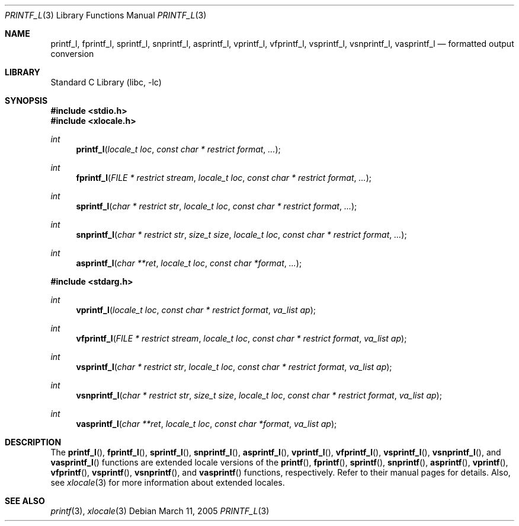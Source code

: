 .\" Copyright (c) 1990, 1991, 1993
.\"	The Regents of the University of California.  All rights reserved.
.\"
.\" This code is derived from software contributed to Berkeley by
.\" Chris Torek and the American National Standards Committee X3,
.\" on Information Processing Systems.
.\"
.\" Redistribution and use in source and binary forms, with or without
.\" modification, are permitted provided that the following conditions
.\" are met:
.\" 1. Redistributions of source code must retain the above copyright
.\"    notice, this list of conditions and the following disclaimer.
.\" 2. Redistributions in binary form must reproduce the above copyright
.\"    notice, this list of conditions and the following disclaimer in the
.\"    documentation and/or other materials provided with the distribution.
.\" 3. All advertising materials mentioning features or use of this software
.\"    must display the following acknowledgement:
.\"	This product includes software developed by the University of
.\"	California, Berkeley and its contributors.
.\" 4. Neither the name of the University nor the names of its contributors
.\"    may be used to endorse or promote products derived from this software
.\"    without specific prior written permission.
.\"
.\" THIS SOFTWARE IS PROVIDED BY THE REGENTS AND CONTRIBUTORS ``AS IS'' AND
.\" ANY EXPRESS OR IMPLIED WARRANTIES, INCLUDING, BUT NOT LIMITED TO, THE
.\" IMPLIED WARRANTIES OF MERCHANTABILITY AND FITNESS FOR A PARTICULAR PURPOSE
.\" ARE DISCLAIMED.  IN NO EVENT SHALL THE REGENTS OR CONTRIBUTORS BE LIABLE
.\" FOR ANY DIRECT, INDIRECT, INCIDENTAL, SPECIAL, EXEMPLARY, OR CONSEQUENTIAL
.\" DAMAGES (INCLUDING, BUT NOT LIMITED TO, PROCUREMENT OF SUBSTITUTE GOODS
.\" OR SERVICES; LOSS OF USE, DATA, OR PROFITS; OR BUSINESS INTERRUPTION)
.\" HOWEVER CAUSED AND ON ANY THEORY OF LIABILITY, WHETHER IN CONTRACT, STRICT
.\" LIABILITY, OR TORT (INCLUDING NEGLIGENCE OR OTHERWISE) ARISING IN ANY WAY
.\" OUT OF THE USE OF THIS SOFTWARE, EVEN IF ADVISED OF THE POSSIBILITY OF
.\" SUCH DAMAGE.
.\"
.\"     @(#)printf.3	8.1 (Berkeley) 6/4/93
.\" $FreeBSD: src/lib/libc/stdio/printf.3,v 1.58 2004/10/16 16:00:01 stefanf Exp $
.\"
.Dd March 11, 2005
.Dt PRINTF_L 3
.Os
.Sh NAME
.Nm printf_l , fprintf_l , sprintf_l , snprintf_l , asprintf_l ,
.Nm vprintf_l , vfprintf_l , vsprintf_l , vsnprintf_l , vasprintf_l
.Nd formatted output conversion
.Sh LIBRARY
.Lb libc
.Sh SYNOPSIS
.In stdio.h
.In xlocale.h
.Ft int
.Fn printf_l "locale_t loc" "const char * restrict format" ...
.Ft int
.Fn fprintf_l "FILE * restrict stream" "locale_t loc" "const char * restrict format" ...
.Ft int
.Fn sprintf_l "char * restrict str" "locale_t loc" "const char * restrict format" ...
.Ft int
.Fn snprintf_l "char * restrict str" "size_t size" "locale_t loc" "const char * restrict format" ...
.Ft int
.Fn asprintf_l "char **ret" "locale_t loc" "const char *format" ...
.In stdarg.h
.Ft int
.Fn vprintf_l "locale_t loc" "const char * restrict format" "va_list ap"
.Ft int
.Fn vfprintf_l "FILE * restrict stream" "locale_t loc" "const char * restrict format" "va_list ap"
.Ft int
.Fn vsprintf_l "char * restrict str" "locale_t loc" "const char * restrict format" "va_list ap"
.Ft int
.Fn vsnprintf_l "char * restrict str" "size_t size" "locale_t loc" "const char * restrict format" "va_list ap"
.Ft int
.Fn vasprintf_l "char **ret" "locale_t loc" "const char *format" "va_list ap"
.Sh DESCRIPTION
The
.Fn printf_l ,
.Fn fprintf_l ,
.Fn sprintf_l ,
.Fn snprintf_l ,
.Fn asprintf_l ,
.Fn vprintf_l ,
.Fn vfprintf_l ,
.Fn vsprintf_l ,
.Fn vsnprintf_l ,
and
.Fn vasprintf_l
functions are extended locale versions of the
.Fn printf ,
.Fn fprintf ,
.Fn sprintf ,
.Fn snprintf ,
.Fn asprintf ,
.Fn vprintf ,
.Fn vfprintf ,
.Fn vsprintf ,
.Fn vsnprintf ,
and
.Fn vasprintf
functions, respectively.
Refer to their manual pages for details.
Also, see
.Xr xlocale 3 for more information about extended locales.
.Sh SEE ALSO
.Xr printf 3 ,
.Xr xlocale 3
